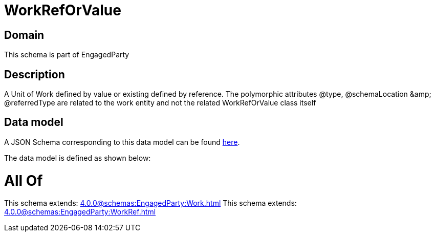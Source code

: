 = WorkRefOrValue

[#domain]
== Domain

This schema is part of EngagedParty

[#description]
== Description

A Unit of Work defined by value or existing defined by reference. The polymorphic attributes @type, @schemaLocation &amp;amp; @referredType are related to the work entity and not the related WorkRefOrValue class itself


[#data_model]
== Data model

A JSON Schema corresponding to this data model can be found https://tmforum.org[here].

The data model is defined as shown below:


= All Of 
This schema extends: xref:4.0.0@schemas:EngagedParty:Work.adoc[]
This schema extends: xref:4.0.0@schemas:EngagedParty:WorkRef.adoc[]
